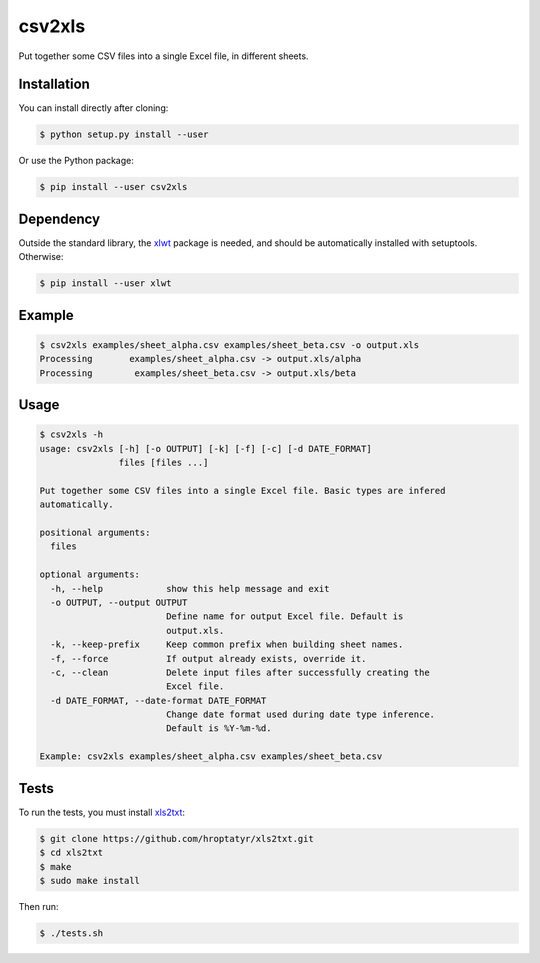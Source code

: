 csv2xls
=======

Put together some CSV files into a single Excel file, in different sheets.

Installation
------------

You can install directly after cloning:

.. code-block:: bash

 $ python setup.py install --user

Or use the Python package:

.. code-block:: bash

 $ pip install --user csv2xls

Dependency
----------
Outside the standard library, the `xlwt <http://www.python-excel.org/>`_ package is needed, and should be
automatically installed with setuptools. Otherwise:

.. code-block:: bash

 $ pip install --user xlwt

Example
-------

.. code-block:: bash

 $ csv2xls examples/sheet_alpha.csv examples/sheet_beta.csv -o output.xls
 Processing       examples/sheet_alpha.csv -> output.xls/alpha
 Processing        examples/sheet_beta.csv -> output.xls/beta

Usage
-----

.. code-block:: bash

 $ csv2xls -h
 usage: csv2xls [-h] [-o OUTPUT] [-k] [-f] [-c] [-d DATE_FORMAT]
                files [files ...]

 Put together some CSV files into a single Excel file. Basic types are infered
 automatically.

 positional arguments:
   files

 optional arguments:
   -h, --help            show this help message and exit
   -o OUTPUT, --output OUTPUT
                         Define name for output Excel file. Default is
                         output.xls.
   -k, --keep-prefix     Keep common prefix when building sheet names.
   -f, --force           If output already exists, override it.
   -c, --clean           Delete input files after successfully creating the
                         Excel file.
   -d DATE_FORMAT, --date-format DATE_FORMAT
                         Change date format used during date type inference.
                         Default is %Y-%m-%d.

 Example: csv2xls examples/sheet_alpha.csv examples/sheet_beta.csv

Tests
-----
To run the tests, you must install `xls2txt <https://github.com/hroptatyr/xls2txt>`_:

.. code-block:: bash

 $ git clone https://github.com/hroptatyr/xls2txt.git
 $ cd xls2txt
 $ make
 $ sudo make install

Then run:

.. code-block:: bash

 $ ./tests.sh

